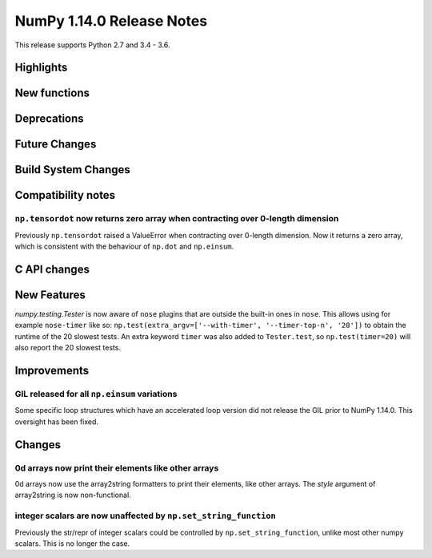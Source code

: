 ==========================
NumPy 1.14.0 Release Notes
==========================

This release supports Python 2.7 and 3.4 - 3.6.


Highlights
==========


New functions
=============


Deprecations
============


Future Changes
==============


Build System Changes
====================


Compatibility notes
===================

``np.tensordot`` now returns zero array when contracting over 0-length dimension
--------------------------------------------------------------------------------
Previously ``np.tensordot`` raised a ValueError when contracting over 0-length
dimension. Now it returns a zero array, which is consistent with the behaviour
of ``np.dot`` and ``np.einsum``.


C API changes
=============


New Features
============

`numpy.testing.Tester` is now aware of ``nose`` plugins that are outside the
built-in ones in ``nose``.  This allows using for example ``nose-timer`` like
so:  ``np.test(extra_argv=['--with-timer', '--timer-top-n', '20'])`` to
obtain the runtime of the 20 slowest tests.  An extra keyword ``timer`` was
also added to ``Tester.test``, so ``np.test(timer=20)`` will also report the 20
slowest tests.


Improvements
============

GIL released for all ``np.einsum`` variations
---------------------------------------------

Some specific loop structures which have an accelerated loop version
did not release the GIL prior to NumPy 1.14.0.  This oversight has been
fixed.


Changes
=======

0d arrays now print their elements like other arrays
----------------------------------------------------
0d arrays now use the array2string formatters to print their elements, like
other arrays. The `style` argument of array2string is now non-functional.

integer scalars are now unaffected by ``np.set_string_function``
----------------------------------------------------------------
Previously the str/repr of integer scalars could be controlled by
``np.set_string_function``, unlike most other numpy scalars. This is no longer
the case.
